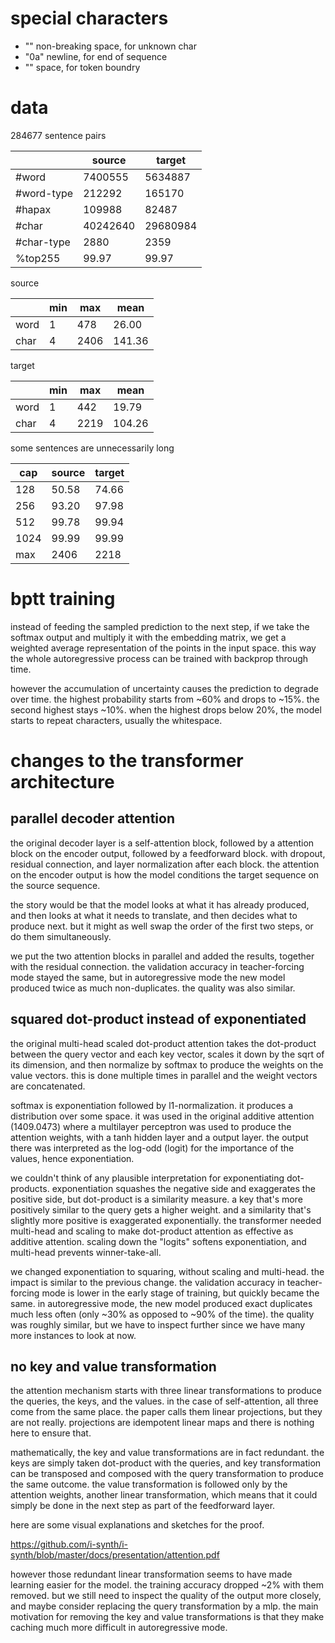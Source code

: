 * special characters

- "\xa0" non-breaking space, for unknown char
- "\x0a" newline, for end of sequence
- "\x20" space, for token boundry

* data

284677 sentence pairs

|            |   source |   target |
|------------+----------+----------|
| #word      |  7400555 |  5634887 |
| #word-type |   212292 |   165170 |
| #hapax     |   109988 |    82487 |
| #char      | 40242640 | 29680984 |
| #char-type |     2880 |     2359 |
| %top255    |    99.97 |    99.97 |

source

|      | min |  max |   mean |
|------+-----+------+--------|
| word |   1 |  478 |  26.00 |
| char |   4 | 2406 | 141.36 |

target

|      | min |  max |   mean |
|------+-----+------+--------|
| word |   1 |  442 |  19.79 |
| char |   4 | 2219 | 104.26 |

some sentences are unnecessarily long

|  cap | source | target |
|------+--------+--------|
|  128 |  50.58 |  74.66 |
|  256 |  93.20 |  97.98 |
|  512 |  99.78 |  99.94 |
| 1024 |  99.99 |  99.99 |
|------+--------+--------|
|  max |   2406 |   2218 |

* bptt training

instead of feeding the sampled prediction to the next step, if we take
the softmax output and multiply it with the embedding matrix, we get a
weighted average representation of the points in the input space.
this way the whole autoregressive process can be trained with backprop
through time.

however the accumulation of uncertainty causes the prediction to
degrade over time.  the highest probability starts from ~60% and drops
to ~15%.  the second highest stays ~10%.  when the highest drops below
20%, the model starts to repeat characters, usually the whitespace.

* changes to the transformer architecture

** parallel decoder attention

the original decoder layer is a self-attention block, followed by a
attention block on the encoder output, followed by a feedforward
block.  with dropout, residual connection, and layer normalization
after each block.  the attention on the encoder output is how the
model conditions the target sequence on the source sequence.

the story would be that the model looks at what it has already
produced, and then looks at what it needs to translate, and then
decides what to produce next.  but it might as well swap the order of
the first two steps, or do them simultaneously.

we put the two attention blocks in parallel and added the results,
together with the residual connection.  the validation accuracy in
teacher-forcing mode stayed the same, but in autoregressive mode the
new model produced twice as much non-duplicates.  the quality was also
similar.

** squared dot-product instead of exponentiated

the original multi-head scaled dot-product attention takes the
dot-product between the query vector and each key vector, scales it
down by the sqrt of its dimension, and then normalize by softmax to
produce the weights on the value vectors.  this is done multiple times
in parallel and the weight vectors are concatenated.

softmax is exponentiation followed by l1-normalization.  it produces a
distribution over some space.  it was used in the original additive
attention (1409.0473) where a multilayer perceptron was used to
produce the attention weights, with a tanh hidden layer and a output
layer.  the output there was interpreted as the log-odd (logit) for
the importance of the values, hence exponentiation.

we couldn't think of any plausible interpretation for exponentiating
dot-products.  exponentiation squashes the negative side and
exaggerates the positive side, but dot-product is a similarity
measure.  a key that's more positively similar to the query gets a
higher weight.  and a similarity that's slightly more positive is
exaggerated exponentially.  the transformer needed multi-head and
scaling to make dot-product attention as effective as additive
attention.  scaling down the "logits" softens exponentiation, and
multi-head prevents winner-take-all.

we changed exponentiation to squaring, without scaling and multi-head.
the impact is similar to the previous change.  the validation accuracy
in teacher-forcing mode is lower in the early stage of training, but
quickly became the same.  in autoregressive mode, the new model
produced exact duplicates much less often (only ~30% as opposed to
~90% of the time).  the quality was roughly similar, but we have to
inspect further since we have many more instances to look at now.

** no key and value transformation

the attention mechanism starts with three linear transformations to
produce the queries, the keys, and the values.  in the case of
self-attention, all three come from the same place.  the paper calls
them linear projections, but they are not really.  projections are
idempotent linear maps and there is nothing here to ensure that.

mathematically, the key and value transformations are in fact
redundant.  the keys are simply taken dot-product with the queries,
and key transformation can be transposed and composed with the query
transformation to produce the same outcome.  the value transformation
is followed only by the attention weights, another linear
transformation, which means that it could simply be done in the next
step as part of the feedforward layer.

here are some visual explanations and sketches for the proof.

https://github.com/i-synth/i-synth/blob/master/docs/presentation/attention.pdf

however those redundant linear transformation seems to have made
learning easier for the model.  the training accuracy dropped ~2% with
them removed.  but we still need to inspect the quality of the output
more closely, and maybe consider replacing the query transformation by
a mlp.  the main motivation for removing the key and value
transformations is that they make caching much more difficult in
autoregressive mode.
